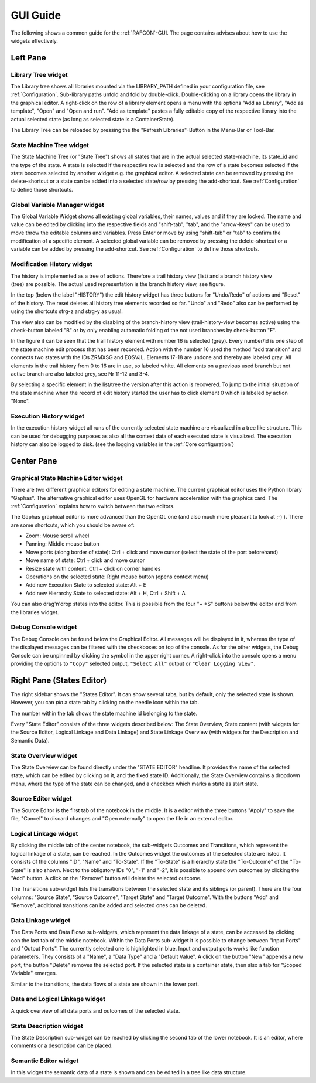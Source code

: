 GUI Guide
=========

The following shows a common guide for the :ref:`RAFCON`-GUI.
The page contains advises about how to use the widgets
effectively.

Left Pane
---------

Library Tree widget
"""""""""""""""""""

The Library tree shows all libraries mounted via the LIBRARY\_PATH defined
in your configuration file, see :ref:`Configuration`. Sub-library paths unfold
and fold by double-click. Double-clicking on a library opens the library in the graphical editor.
A right-click on the row of a library element opens a menu with the
options "Add as Library", "Add as template", "Open" and "Open and run".
"Add as template" pastes a fully editable copy of the respective library into the
actual selected state (as long as selected state is a ContainerState).

The Library Tree can be reloaded by pressing the the "Refresh Libraries"-Button in the Menu-Bar or Tool-Bar.

State Machine Tree widget
"""""""""""""""""""""""""

The State Machine Tree (or "State Tree") shows all states that are in
the actual selected state-machine, its state\_id and the type of the
state. A state is selected if the respective row is selected and the
row of a state becomes selected if the state becomes selected by another
widget e.g. the graphical editor.
A selected state can be removed by pressing the delete-shortcut
or a state can be added into a selected state/row by pressing the
add-shortcut. See :ref:`Configuration` to define those shortcuts.

Global Variable Manager widget
""""""""""""""""""""""""""""""

The Global Variable Widget shows all existing global variables, their
names, values and if they are locked. The name and value can be edited
by clicking into the respective fields and "shift-tab", "tab", and the "arrow-keys" can
be used to move throw the editable columns and variables. Press Enter or
move by using "shift-tab" or "tab" to confirm the modification of a specific
element. A selected global variable can be removed by pressing the
delete-shortcut or a variable can be added by pressing the add-shortcut. See
:ref:`Configuration` to define those shortcuts.

Modification History widget
"""""""""""""""""""""""""""

.. figure:: _static/EditHistory.jpg
   :width: 60 %
   :alt: Screenshot showing the branching modification history
   :align: right

The history is implemented as a tree of actions. Therefore a trail history view (list)
and a branch history view (tree) are possible. The actual used
representation is the branch history view, see figure.

In the top (below the label "HISTORY") the edit history widget has three
buttons for "Undo/Redo" of actions and "Reset" of the history. The reset
deletes all history tree elements recorded so far. "Undo" and "Redo"
also can be performed by using the shortcuts strg-z and strg-y as usual.

The view also can be modified by the disabling of the branch-history
view (trail-history-view becomes active) using the check-button labeled
"B" or by only enabling automatic folding of the not used branches by
check-button "F".

In the figure it can be seen that the trail history element with number
16 is selected (grey). Every number/id is one step of the state
machine edit process that has been recorded. Action with the number 16
used the method "add transition" and connects two states with the IDs
ZRMXSG and EOSVJL. Elements 17-18 are undone and thereby are labeled
gray. All elements in the trail history from 0 to 16 are in use, so
labeled white. All elements on a previous used branch but not active
branch are also labeled grey, see Nr 11-12 and 3-4.

By selecting a specific element in the list/tree the version after this
action is recovered. To jump to the initial situation of the state
machine when the record of edit history started the user has to click
element 0 which is labeled by action "None".


Execution History widget
""""""""""""""""""""""""

In the execution history widget all runs of the currently selected state
machine are visualized in a tree like structure. This can be used for
debugging purposes as also all the context data of each executed state
is visualized. The execution history can also be logged to disk.
(see the logging variables in the :ref:`Core configuration`)

Center Pane
-----------

Graphical State Machine Editor widget
"""""""""""""""""""""""""""""""""""""

There are two different graphical editors for editing a state machine.
The current graphical editor uses the Python library "Gaphas".
The alternative graphical editor uses OpenGL for hardware acceleration with the graphics card.
The :ref:`Configuration` explains how to switch between the two editors.

The Gaphas graphical editor is more advanced than the OpenGL one (and
also much more pleasant to look at ;-) ).
There are some shortcuts, which you should be aware of:

-  Zoom: Mouse scroll wheel
-  Panning: Middle mouse button
-  Move ports (along border of state): Ctrl + click and move cursor (select the state of the port beforehand)
-  Move name of state: Ctrl + click and move cursor
-  Resize state with content: Ctrl + click on corner handles
-  Operations on the selected state: Right mouse button (opens context
   menu)
-  Add new Execution State to selected state: Alt + E
-  Add new Hierarchy State to selected state: Alt + H, Ctrl + Shift + A

You can also drag'n'drop states into the editor. This is possible from
the four "+ \*S" buttons below the editor and from the libraries widget.

Debug Console widget
""""""""""""""""""""

The Debug Console can be found below the Graphical Editor. All messages
will be displayed in it, whereas the type of the displayed messages can
be filtered with the checkboxes on top of the console. As for the other
widgets, the Debug Console can be unpinned by clicking the symbol in
the upper right corner. A right-click into the console opens a menu
providing the options to ``"Copy"`` selected output, ``"Select All"``
output or ``"Clear Logging View"``.

Right Pane (States Editor)
--------------------------

The right sidebar shows the "States Editor". It can show several tabs,
but by default, only the selected state is shown. However, you can *pin* a state tab
by clicking on the needle icon within the tab.

The number within the tab shows the state machine id belonging to the
state.

Every "State Editor" consists of the three widgets described below: The
State Overview, State content (with widgets for the Source Editor, Logical Linkage and Data Linkage)
and State Linkage Overview (with widgets for the Description and Semantic Data).

State Overview widget
"""""""""""""""""""""

The State Overview can be found directly under the "STATE EDITOR"
headline. It provides the name of the selected state, which can be
edited by clicking on it, and the fixed state ID. Additionally, the
State Overview contains a dropdown menu, where the type of the state can
be changed, and a checkbox which marks a state as start state.

Source Editor widget
""""""""""""""""""""

The Source Editor is the first tab of the notebook in the middle. It is
a editor with the three buttons "Apply" to save the file, "Cancel" to
discard changes and "Open externally" to open the file in an external editor.

Logical Linkage widget
""""""""""""""""""""""

By clicking the middle tab of the center notebook, the sub-widgets
Outcomes and Transitions, which represent the logical linkage of a state, can be reached.
In the Outcomes widget the outcomes of the selected state are listed.
It consists of the columns "ID", "Name" and "To-State".
If the "To-State" is a hierarchy state the "To-Outcome" of the "To-State" is also shown.
Next to the obligatory IDs "0", "-1" and "-2", it is possible to append own
outcomes by clicking the "Add" button. A click on the "Remove" button
will delete the selected outcome.

The Transitions sub-widget lists the transitions between the selected
state and its siblings (or parent). There are the four columns: "Source State", "Source Outcome", "Target
State" and "Target Outcome". With the buttons "Add" and "Remove",
additional transitions can be added and selected ones can be deleted.

Data Linkage widget
"""""""""""""""""""

The Data Ports and Data Flows sub-widgets, which represent the data linkage of a state,
can be accessed by clicking oon the last tab of the middle notebook.
Within the Data Ports sub-widget it is possible to change between "Input Ports" and "Output Ports". The
currently selected one is highlighted in blue. Input and output ports
works like function parameters. They consists of a "Name", a "Data Type"
and a "Default Value". A click on the button "New" appends a
new port, the button "Delete" removes the selected port.
If the selected state is a container state, then also a tab for "Scoped Variable" emerges.

Similar to the transitions, the data flows of a state are shown in the lower part.

Data and Logical Linkage widget
"""""""""""""""""""""""""""""""

A quick overview of all data ports and outcomes of the selected state.


State Description widget
""""""""""""""""""""""""

The State Description sub-widget can be reached by clicking the second
tab of the lower notebook. It is an editor, where comments or a
description can be placed.

Semantic Editor widget
""""""""""""""""""""""

In this widget the semantic data of a state is shown and can be edited in a tree like data structure.
